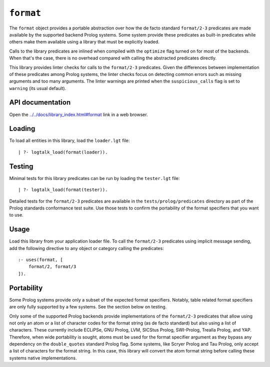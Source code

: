 .. _library_format:

``format``
==========

The ``format`` object provides a portable abstraction over how the de
facto standard ``format/2-3`` predicates are made available by the
supported backend Prolog systems. Some system provide these predicates
as built-in predicates while others make them available using a library
that must be explicitly loaded.

Calls to the library predicates are inlined when compiled with the
``optimize`` flag turned on for most of the backends. When that's the
case, there is no overhead compared with calling the abstracted
predicates directly.

This library provides linter checks for calls to the ``format/2-3``
predicates. Given the differences between implementation of these
predicates among Prolog systems, the linter checks focus on detecting
common errors such as missing arguments and too many arguments. The
linter warnings are printed when the ``suspicious_calls`` flag is set to
``warning`` (its usual default).

API documentation
-----------------

Open the
`../../docs/library_index.html#format <../../docs/library_index.html#format>`__
link in a web browser.

Loading
-------

To load all entities in this library, load the ``loader.lgt`` file:

::

   | ?- logtalk_load(format(loader)).

Testing
-------

Minimal tests for this library predicates can be run by loading the
``tester.lgt`` file:

::

   | ?- logtalk_load(format(tester)).

Detailed tests for the ``format/2-3`` predicates are available in the
``tests/prolog/predicates`` directory as part of the Prolog standards
conformance test suite. Use those tests to confirm the portability of
the format specifiers that you want to use.

Usage
-----

Load this library from your application loader file. To call the
``format/2-3`` predicates using implicit message sending, add the
following directive to any object or category calling the predicates:

::

   :- uses(format, [
       format/2, format/3
   ]).

Portability
-----------

Some Prolog systems provide only a subset of the expected format
specifiers. Notably, table related format specifiers are only fully
supported by a few systems. See the section below on testing.

Only some of the supported Prolog backends provide implementations of
the ``format/2-3`` predicates that allow using not only an atom or a
list of character codes for the format string (as de facto standard) but
also using a list of characters. These currently include ECLiPSe, GNU
Prolog, LVM, SICStus Prolog, SWI-Prolog, Trealla Prolog, and YAP.
Therefore, when wide portability is sought, atoms must be used for the
format specifier argument as they bypass any dependency on the
``double_quotes`` standard Prolog flag. Some systems, like Scryer Prolog
and Tau Prolog, only accept a list of characters for the format string.
In this case, this library will convert the atom format string before
calling these systems native implementations.
